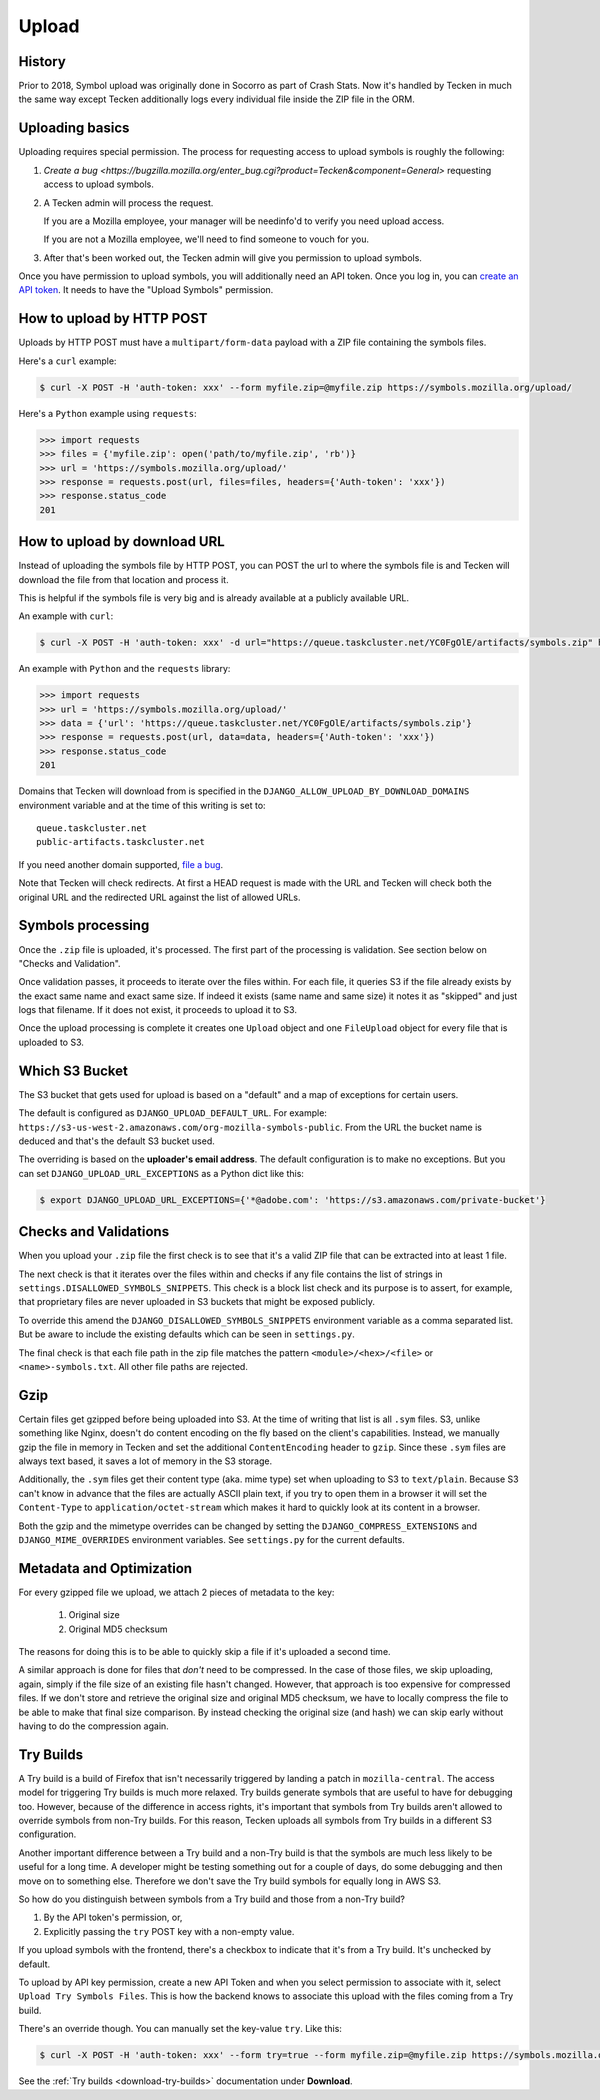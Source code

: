 ======
Upload
======

History
=======

Prior to 2018, Symbol upload was originally done in Socorro as part of Crash Stats.
Now it's handled by Tecken in much the same way except Tecken additionally logs
every individual file inside the ZIP file in the ORM.


.. _upload-basics:

Uploading basics
================

Uploading requires special permission. The process for requesting access to
upload symbols is roughly the following:

1. `Create a bug <https://bugzilla.mozilla.org/enter_bug.cgi?product=Tecken&component=General>`
   requesting access to upload symbols.

2. A Tecken admin will process the request.

   If you are a Mozilla employee, your manager will be needinfo'd to verify you need
   upload access.

   If you are not a Mozilla employee, we'll need to find someone to vouch for you.

3. After that's been worked out, the Tecken admin will give you permission to upload
   symbols.


Once you have permission to upload symbols, you will additionally need an API token.
Once you log in, you can `create an API token <https://symbols.mozilla.org/tokens>`_.
It needs to have the "Upload Symbols" permission.


How to upload by HTTP POST
==========================

Uploads by HTTP POST must have a ``multipart/form-data`` payload with a ZIP
file containing the symbols files.

Here's a ``curl`` example:

.. code-block:: shell

    $ curl -X POST -H 'auth-token: xxx' --form myfile.zip=@myfile.zip https://symbols.mozilla.org/upload/

Here's a ``Python`` example using ``requests``:

.. code-block:: python

    >>> import requests
    >>> files = {'myfile.zip': open('path/to/myfile.zip', 'rb')}
    >>> url = 'https://symbols.mozilla.org/upload/'
    >>> response = requests.post(url, files=files, headers={'Auth-token': 'xxx'})
    >>> response.status_code
    201


How to upload by download URL
=============================

Instead of uploading the symbols file by HTTP POST, you can POST the url to
where the symbols file is and Tecken will download the file from that location
and process it.

This is helpful if the symbols file is very big and is already available at a
publicly available URL.

An example with ``curl``:

.. code-block:: shell

    $ curl -X POST -H 'auth-token: xxx' -d url="https://queue.taskcluster.net/YC0FgOlE/artifacts/symbols.zip" https://symbols.mozilla.org/upload/

An example with ``Python`` and the ``requests`` library:

.. code-block:: python

    >>> import requests
    >>> url = 'https://symbols.mozilla.org/upload/'
    >>> data = {'url': 'https://queue.taskcluster.net/YC0FgOlE/artifacts/symbols.zip'}
    >>> response = requests.post(url, data=data, headers={'Auth-token': 'xxx'})
    >>> response.status_code
    201


Domains that Tecken will download from is specified in the
``DJANGO_ALLOW_UPLOAD_BY_DOWNLOAD_DOMAINS`` environment variable and at the time
of this writing is set to::

    queue.taskcluster.net
    public-artifacts.taskcluster.net

If you need another domain supported,
`file a bug <https://bugzilla.mozilla.org/enter_bug.cgi?product=Tecken&component=General>`_.

Note that Tecken will check redirects. At first a HEAD request is made with the
URL and Tecken will check both the original URL and the redirected URL against
the list of allowed URLs.

Symbols processing
==================

Once the ``.zip`` file is uploaded, it's processed. The first part of the
processing is validation. See section below on "Checks and Validation".

Once validation passes, it proceeds to iterate over the files within.
For each file, it queries S3 if the file already exists by the exact same
name and exact same size. If indeed it exists (same name and same size) it
notes it as "skipped" and just logs that filename.
If it does not exist, it proceeds to upload it to S3.

Once the upload processing is complete it creates one ``Upload`` object
and one ``FileUpload`` object for every file that is uploaded to S3.

Which S3 Bucket
===============

The S3 bucket that gets used for upload is based on a "default" and a
map of exceptions for certain users.

The default is configured as ``DJANGO_UPLOAD_DEFAULT_URL``. For example:
``https://s3-us-west-2.amazonaws.com/org-mozilla-symbols-public``.
From the URL the bucket name is deduced and that's the default S3 bucket used.

The overriding is based on the **uploader's email address**. The default
configuration is to make no exceptions. But you can set
``DJANGO_UPLOAD_URL_EXCEPTIONS`` as a Python dict like this:

.. code-block:: shell

    $ export DJANGO_UPLOAD_URL_EXCEPTIONS={'*@adobe.com': 'https://s3.amazonaws.com/private-bucket'}


Checks and Validations
======================

When you upload your ``.zip`` file the first check is to see that it's a valid
ZIP file that can be extracted into at least 1 file.

The next check is that it iterates over the files within and checks if any
file contains the list of strings in ``settings.DISALLOWED_SYMBOLS_SNIPPETS``.
This check is a block list check and its purpose is to assert, for example,
that proprietary files are never uploaded in S3 buckets that might be exposed
publicly.

To override this amend the ``DJANGO_DISALLOWED_SYMBOLS_SNIPPETS`` environment
variable as a comma separated list. But be aware to include the existing
defaults which can be seen in ``settings.py``.

The final check is that each file path in the zip file matches the
pattern ``<module>/<hex>/<file>`` or ``<name>-symbols.txt``. All other
file paths are rejected.


Gzip
====

Certain files get gzipped before being uploaded into S3. At the time of writing
that list is all ``.sym`` files. S3, unlike something like Nginx, doesn't do
content encoding on the fly based on the client's capabilities. Instead,
we manually gzip the file in memory in Tecken and set the additional
``ContentEncoding`` header to ``gzip``. Since these ``.sym`` files are
always text based, it saves a lot of memory in the S3 storage.

Additionally, the ``.sym`` files get their content type (aka. mime type)
set when uploading to S3 to ``text/plain``.
Because S3 can't know in advance that the files
are actually ASCII plain text, if you try to open them in a browser it will
set the ``Content-Type`` to ``application/octet-stream`` which makes it
hard to quickly look at its content in a browser.

Both the gzip and the mimetype overrides can be changed by setting the
``DJANGO_COMPRESS_EXTENSIONS`` and ``DJANGO_MIME_OVERRIDES`` environment
variables. See ``settings.py`` for the current defaults.


Metadata and Optimization
=========================

For every gzipped file we upload, we attach 2 pieces of metadata to the key:

    1. Original size
    2. Original MD5 checksum

The reasons for doing this is to be able to quickly skip a file if it's
uploaded a second time.

A similar approach is done for files that *don't* need to be compressed.
In the case of those files, we skip uploading, again, simply if the file
size of an existing file hasn't changed. However, that approach is too
expensive for compressed files. If we don't store and retrieve the
original size and original MD5 checksum, we have to locally compress
the file to be able to make that final size comparison. By instead
checking the original size (and hash) we can skip early without having to
do the compression again.


Try Builds
==========

A Try build is a build of Firefox that isn't necessarily triggered by
landing a patch in ``mozilla-central``. The access model for triggering
Try builds is much more relaxed. Try builds generate symbols that are
useful to have for debugging too. However, because of the difference in
access rights, it's important that symbols from Try builds aren't
allowed to override symbols from non-Try builds. For this reason,
Tecken uploads all symbols from Try builds in a different S3
configuration.

.. note: At the moment, symbols from Try builds go into the same S3 bucket but into a different root prefix.

Another important difference between a Try build and a non-Try build is
that the symbols are much less likely to be useful for a long time.
A developer might be testing something out for a couple of days, do some
debugging and then move on to something else. Therefore we don't save
the Try build symbols for equally long in AWS S3.

So how do you distinguish between symbols from a Try build and those
from a non-Try build?

1. By the API token's permission, or,

2. Explicitly passing the ``try`` POST key with a non-empty value.

If you upload symbols with the frontend, there's a checkbox to indicate
that it's from a Try build. It's unchecked by default.

To upload by API key permission, create a new API Token and when you
select permission to associate with it, select ``Upload Try Symbols Files``.
This is how the backend knows to associate this upload with the files
coming from a Try build.

There's an override though. You can manually set the key-value ``try``.
Like this:

.. code-block:: shell

    $ curl -X POST -H 'auth-token: xxx' --form try=true --form myfile.zip=@myfile.zip https://symbols.mozilla.org/upload/

See the :ref:`Try builds <download-try-builds>` documentation under **Download**.
